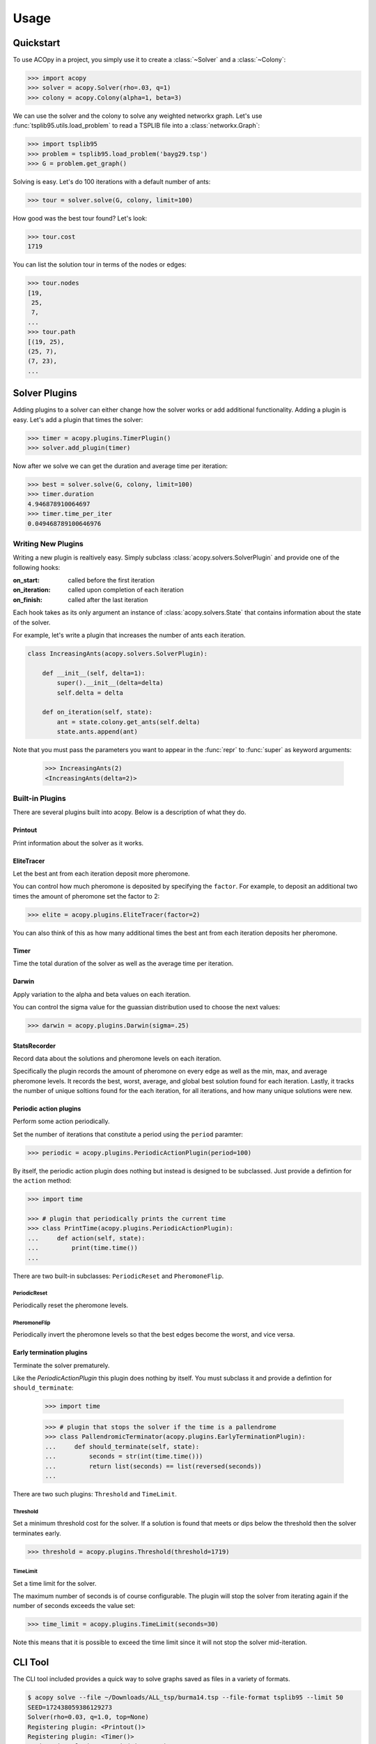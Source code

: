 =====
Usage
=====

Quickstart
==========

To use ACOpy in a project, you simply use it to create a :class:`~Solver` and a :class:`~Colony`:

.. code-block:: python

    >>> import acopy
    >>> solver = acopy.Solver(rho=.03, q=1)
    >>> colony = acopy.Colony(alpha=1, beta=3)

We can use the solver and the colony to solve any weighted networkx graph. Let's use :func:`tsplib95.utils.load_problem` to read a TSPLIB file into a :class:`networkx.Graph`:

.. code-block:: python

    >>> import tsplib95
    >>> problem = tsplib95.load_problem('bayg29.tsp')
    >>> G = problem.get_graph()

Solving is easy. Let's do 100 iterations with a default number of ants:

.. code-block:: python

    >>> tour = solver.solve(G, colony, limit=100)

How good was the best tour found? Let's look:

.. code-block:: python

    >>> tour.cost
    1719

You can list the solution tour in terms of the nodes or edges:

.. code-block:: python

    >>> tour.nodes
    [19,
     25,
     7,
    ...
    >>> tour.path
    [(19, 25),
    (25, 7),
    (7, 23),
    ...


Solver Plugins
==============

Adding plugins to a solver can either change how the solver works or add additional functionality. Adding a plugin is easy. Let's add a plugin that times the solver:

.. code-block:: python

    >>> timer = acopy.plugins.TimerPlugin()
    >>> solver.add_plugin(timer)

Now after we solve we can get the duration and average time per iteration:

.. code-block:: python

    >>> best = solver.solve(G, colony, limit=100)
    >>> timer.duration
    4.946878910064697
    >>> timer.time_per_iter
    0.049468789100646976


Writing New Plugins
-------------------

Writing a new plugin is realtively easy. Simply subclass :class:`acopy.solvers.SolverPlugin` and provide one of the following hooks:

:on_start: called before the first iteration
:on_iteration: called upon completion of each iteration
:on_finish: called after the last iteration

Each hook takes as its only argument an instance of :class:`acopy.solvers.State` that contains information about the state of the solver.

For example, let's write a plugin that increases the number of ants each iteration.

.. code-block:: python

    class IncreasingAnts(acopy.solvers.SolverPlugin):

        def __init__(self, delta=1):
            super().__init__(delta=delta)
            self.delta = delta

        def on_iteration(self, state):
            ant = state.colony.get_ants(self.delta)
            state.ants.append(ant)

Note that you must pass the parameters you want to appear in the :func:`repr` to :func:`super` as keyword arguments:

    >>> IncreasingAnts(2)
    <IncreasingAnts(delta=2)>


Built-in Plugins
----------------

There are several plugins built into acopy. Below is a description of what they do.

Printout
~~~~~~~~

Print information about the solver as it works.

EliteTracer
~~~~~~~~~~~

Let the best ant from each iteration deposit more pheromone.

You can control how much pheromone is deposited by specifying the ``factor``. For example, to deposit an additional two times the amount of pheromone set the factor to 2:

.. code-block:: python

    >>> elite = acopy.plugins.EliteTracer(factor=2)

You can also think of this as how many additional times the best ant from each iteration deposits her pheromone.

Timer
~~~~~

Time the total duration of the solver as well as the average time per iteration.

Darwin
~~~~~~

Apply variation to the alpha and beta values on each iteration.

You can control the sigma value for the guassian distribution used to choose the next values:

.. code-block:: python

    >>> darwin = acopy.plugins.Darwin(sigma=.25)

StatsRecorder
~~~~~~~~~~~~~

Record data about the solutions and pheromone levels on each iteration.

Specifically the plugin records the amount of pheromone on every edge as well as the min, max, and average pheromone levels. It records the best, worst, average, and global best solution found for each iteration. Lastly, it tracks the number of unique soltions found for the each iteration, for all iterations, and how many unique solutions were new.


Periodic action plugins
~~~~~~~~~~~~~~~~~~~~~~~

Perform some action periodically.

Set the number of iterations that constitute a period using the ``period`` paramter:

.. code-block:: python

    >>> periodic = acopy.plugins.PeriodicActionPlugin(period=100)

By itself, the periodic action plugin does nothing but instead is designed to be subclassed. Just provide a defintion for the ``action`` method:

.. code-block:: python

    >>> import time

    >>> # plugin that periodically prints the current time
    >>> class PrintTime(acopy.plugins.PeriodicActionPlugin):
    ...     def action(self, state):
    ...         print(time.time())
    ...


There are two built-in subclasses: ``PeriodicReset`` and ``PheromoneFlip``.

PeriodicReset
#############

Periodically reset the pheromone levels.

PheromoneFlip
#############

Periodically invert the pheromone levels so that the best edges become the worst, and vice versa.



Early termination plugins
~~~~~~~~~~~~~~~~~~~~~~~~~

Terminate the solver prematurely.

Like the `PeriodicActionPlugin` this plugin does nothing by itself. You must subclass it and provide a defintion for ``should_terminate``:

    >>> import time

    >>> # plugin that stops the solver if the time is a pallendrome
    >>> class PallendromicTerminator(acopy.plugins.EarlyTerminationPlugin):
    ...     def should_terminate(self, state):
    ...         seconds = str(int(time.time()))
    ...         return list(seconds) == list(reversed(seconds))
    ...

There are two such plugins: ``Threshold`` and ``TimeLimit``.

Threshold
#########

Set a minimum threshold cost for the solver. If a solution is found that meets or dips below the threshold then the solver terminates early.

.. code-block:: python

    >>> threshold = acopy.plugins.Threshold(threshold=1719)

TimeLimit
#########

Set a time limit for the solver.

The maximum number of seconds is of course configurable. The plugin will stop the solver from iterating again if the number of seconds exceeds the value set:

.. code-block:: python

    >>> time_limit = acopy.plugins.TimeLimit(seconds=30)

Note this means that it is possible to exceed the time limit since it will not stop the solver mid-iteration.


CLI Tool
========

The CLI tool included provides a quick way to solve graphs saved as files in a variety of formats.

.. code-block:: console

    $ acopy solve --file ~/Downloads/ALL_tsp/burma14.tsp --file-format tsplib95 --limit 50
    SEED=172438059386129273
    Solver(rho=0.03, q=1.0, top=None)
    Registering plugin: <Printout()>
    Registering plugin: <Timer()>
    Registering plugin: <Darwin(sigma=3.0)>
    Using 33 ants from Colony(alpha=1.0, beta=3.0)
    Performing 50 iterations:
    Iteration   Cost    Solution
            0   42      1 14 13 12 11  9 10  8  7  6  5  4  3  2
            2   38      1 13 11  9 10  2  8  7  6  5  4  3 12 14
            3   34      1 11  9 10  2  8  7  6  5  4  3 14 12 13
            4   33      1 11  9 10  2  8 13  7  6  5  4 12  3 14
           28   32      1 11  9 10 14  3  4 12  6  5  7 13  8  2
           29   31      1 11  9 10  2  8 13  7  5  6 12  4  3 14
    Done
    Total time: 0.2856738567352295 seconds
    Avg iteration time: 0.00571347713470459 seconds
